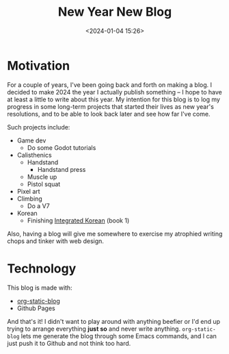 #+title: New Year New Blog
#+date: <2024-01-04 15:26>
#+description:
#+filetags: :meta:

* Motivation
  For a couple of years, I've been going back and forth on making a blog. I
  decided to make 2024 the year I actually publish something -- I hope to have at
  least a little to write about this year. My intention for this blog is to log my
  progress in some long-term projects that started their lives as new year's
  resolutions, and to be able to look back later and see how far I've come.


  Such projects include:
  - Game dev
    - Do some Godot tutorials
  - Calisthenics
    - Handstand
      - Handstand press
    - Muscle up
    - Pistol squat
  - Pixel art
  - Climbing
    - Do a V7
  - Korean
    - Finishing _Integrated Korean_ (book 1)

  Also, having a blog will give me somewhere to exercise my atrophied writing chops and
  tinker with web design.
* Technology
  This blog is made with:
  - [[https://github.com/bastibe/org-static-blog][org-static-blog]]
  - Github Pages


  And that's it! I didn't want to play around with anything beefier or I'd end
  up trying to arrange everything *just so* and never write anything.
  ~org-static-blog~ lets me generate the blog through some Emacs commands, and I
  can just push it to Github and not think too hard.
